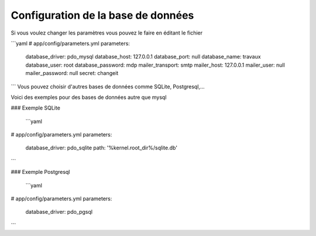 Configuration de la base de données
=========


Si vous voulez changer les paramètres vous pouvez le faire en éditant le fichier

```yaml
# app/config/parameters.yml
parameters:
    database_driver: pdo_mysql
    database_host: 127.0.0.1
    database_port: null
    database_name: travaux
    database_user: root
    database_password: mdp
    mailer_transport: smtp
    mailer_host: 127.0.0.1
    mailer_user: null
    mailer_password: null
    secret: changeit
```
Vous pouvez choisir d'autres bases de données comme SQLite, Postgresql,...

Voici des exemples pour des bases de données autre que mysql

### Exemple SQLite

 ```yaml
# app/config/parameters.yml
parameters:
    database_driver: pdo_sqlite
    path: '%kernel.root_dir%/sqlite.db'
```

### Exemple Postgresql

 ```yaml
# app/config/parameters.yml
parameters:
    database_driver: pdo_pgsql
```